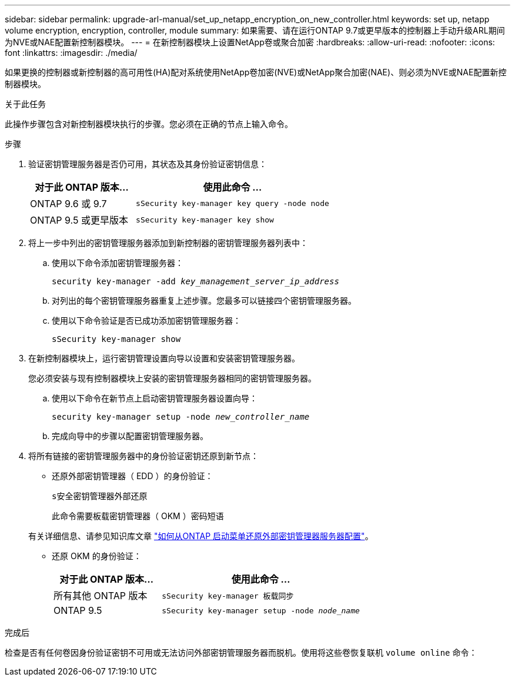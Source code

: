 ---
sidebar: sidebar 
permalink: upgrade-arl-manual/set_up_netapp_encryption_on_new_controller.html 
keywords: set up, netapp volume encryption, encryption, controller, module 
summary: 如果需要、请在运行ONTAP 9.7或更早版本的控制器上手动升级ARL期间为NVE或NAE配置新控制器模块。 
---
= 在新控制器模块上设置NetApp卷或聚合加密
:hardbreaks:
:allow-uri-read: 
:nofooter: 
:icons: font
:linkattrs: 
:imagesdir: ./media/


[role="lead"]
如果更换的控制器或新控制器的高可用性(HA)配对系统使用NetApp卷加密(NVE)或NetApp聚合加密(NAE)、则必须为NVE或NAE配置新控制器模块。

.关于此任务
此操作步骤包含对新控制器模块执行的步骤。您必须在正确的节点上输入命令。

.步骤
. 验证密钥管理服务器是否仍可用，其状态及其身份验证密钥信息：
+
[cols="35,65"]
|===
| 对于此 ONTAP 版本… | 使用此命令 ... 


| ONTAP 9.6 或 9.7 | `sSecurity key-manager key query -node node` 


| ONTAP 9.5 或更早版本 | `sSecurity key-manager key show` 
|===
. 将上一步中列出的密钥管理服务器添加到新控制器的密钥管理服务器列表中：
+
.. 使用以下命令添加密钥管理服务器：
+
`security key-manager -add _key_management_server_ip_address_`

.. 对列出的每个密钥管理服务器重复上述步骤。您最多可以链接四个密钥管理服务器。
.. 使用以下命令验证是否已成功添加密钥管理服务器：
+
`sSecurity key-manager show`



. 在新控制器模块上，运行密钥管理设置向导以设置和安装密钥管理服务器。
+
您必须安装与现有控制器模块上安装的密钥管理服务器相同的密钥管理服务器。

+
.. 使用以下命令在新节点上启动密钥管理服务器设置向导：
+
`security key-manager setup -node _new_controller_name_`

.. 完成向导中的步骤以配置密钥管理服务器。


. 将所有链接的密钥管理服务器中的身份验证密钥还原到新节点：
+
** 还原外部密钥管理器（ EDD ）的身份验证：
+
`s安全密钥管理器外部还原`

+
此命令需要板载密钥管理器（ OKM ）密码短语

+
有关详细信息、请参见知识库文章 https://kb.netapp.com/onprem/ontap/dm/Encryption/How_to_restore_external_key_manager_server_configuration_from_the_ONTAP_boot_menu["如何从ONTAP 启动菜单还原外部密钥管理器服务器配置"^]。

** 还原 OKM 的身份验证：
+
[cols="35,65"]
|===
| 对于此 ONTAP 版本… | 使用此命令 ... 


| 所有其他 ONTAP 版本 | `sSecurity key-manager 板载同步` 


| ONTAP 9.5 | `sSecurity key-manager setup -node _node_name_` 
|===




.完成后
检查是否有任何卷因身份验证密钥不可用或无法访问外部密钥管理服务器而脱机。使用将这些卷恢复联机 `volume online` 命令：
